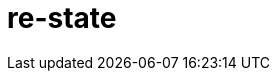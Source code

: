 = re-state
:source-highlighter: coderay
ifdef::env-github[]
:tip-caption: :bulb:
:note-caption: :information_source:
:important-caption: :heavy_exclamation_mark:
:caution-caption: :fire:
:warning-caption: :warning
:endif::[]

image:https://img.shields.io/clojars/v/maximgb/re-state.svg[link=https://clojars.org/maximgb/re-state]
image:https://img.shields.io/badge/License-MIT-yellow.svg[link=https://raw.githubusercontent.com/MaximGB/re-restate/master/LICENSE]

Re-frame supplimentary library which routes dispatched events via statecharts implementing final state machines

== TL;DR

Re-state routes re-frame events via statechart interpreter, currently backed by https://xstate.js.org[XState] library,
thus allowing more fine grained event handling. A re-frame component might use a statechart interpreter to dispatch to and
handle events related only to the component. The library also implements facilities to isolate component state within re-frame
application database, thus making it possible to write real independent standalone components.

[NOTE]
====
Real life example can be found here: https://github.com/MaximGB/TetrisRF
====

== Instalation

[source, clojure]
----
{:deps {org.clojure/clojure {:mvn/version "1.10.0"} ;; <1>
        org.clojure/clojurescript {:mvn/version "1.10.520"} ;; <2>
        reagent/reagent {:mvn/version "0.8.1"} ;; <3>
        re-frame/re-frame {:mvn/version "0.10.6"} ;; <4>
        maximgb.re-state {:mvn/version "0.4.0-SNAPSHOT"}}} ;; <5>
----
<1>
<2>
<3>
<4>
<5> - Use up-to-date versions for your project here

== Usage

There're three required steps involved in creating a re-frame component which uses library boosted event handling and component isolation:

- Create a state machine (or statechart) definition which describes your component behaviour in statecharts terms
- Create an intrpreter (or a service) which will controll the behaviour of a particular component according to state machine definition
- Send events to your component controlling interpreter using `(interpreter-send!)` function.


=== Minimal example

In this example we create a very simple component which displays it's current state and a button allowing to cycle states.
The machine controlling the component behaviour, is very simple, it just cycles through three available states: `:one`, `:two`, `:three`,
with no other side effects.

[NOTE]
====
Basic example live demo is https://maximgb.github.io/re-state/examples/basic/[here].
====


[source, clojure]
----
(ns maximgb.re-state.example.basic
  (:require [re-frame.core :as rf]
            [reagent.core :as reagent]
            [maximgb.re-state.core :as rs])) ;; <1>


(rs/def-machine basic-machine {:id      :basic-machine
                               :initial :one
                               :states {:one   {:on {:click :two}}
                                        :two   {:on {:click :three}}
                                        :three {:on {:click :one}}}}) ;; <2>


(defn state-cycler [] ;; <3>
  (let [controller (rs/interpreter-start! (rs/interpreter! basic-machine)) ;; <4>
        state-sub (rs/isubscribe-state controller)] ;; <5>
    (fn []
      [:div
       "Current state is: "
       [:div {:style {:display :inline-block
                      :width "5em"}}
        @state-sub]
       [:button
        {:on-click #(rs/interpreter-send! controller :click)} ;; <6>
        "Next state"]])))


(defn -main []
  (reagent/render [:div
                   [:div "State cycler component, press \"Next state\" button to cycle states."]
                   [state-cycler]]
                  (.getElementById js/document "app"))) ;; <7>


(.addEventListener js/window "load" -main)
----
<1> Require library core namespace, which contains public API
<2> Define state machine: initial state, state transition rules
<3> Define form 2 reagent/re-frame component
<4> Create and start the controller (or interpreter, or service) interpreting machine defined
<5> Subscribe to this particular controller state value
<6> Send `:click` event to the controller upon button widget click
<7> Mount the example

[TIP]
====
Read more on machine difinition in https://xstate.js.org/docs[XState documentation]
====

== Statecharts DSL

[TIP]
====
To read more about statecharts please visit https://statecharts.github.io/ or find and read original David Harel
"Statecharts: A Visual Formalism for Complex Systems" paper.
====

=== Machine definition

A machine is defined with `(def-machine machine-name machine-config)` macro:

[source, clojure]
----
(def-machine my-machine ;; <1>
             {:id :my-machine ;; <2>
              :initial :ready ;; <3>
              :states {:ready {}} ;; <4>
----
<1> Machine name, it's used to define guards, actions and create machine behaviour executing interpreter.
<2> Machine id, optional, but might help to decypher error messages
<3> Initial state machine interpreter will start executing the machine behaviour from.
<4> Machine states definition, here I define only one `:ready` final state, since it's the state machine starts from.

=== States, events, guards and state transition actions

Machine states are defined in machine config under `:states` key. `:states` value is a map, where keys are state names
and values are state definitions. A finite state machine can be in only one of a finite number of states at any given time.
A state definition describes what actions to execute when machine enters the state (`:entry` key), what actions to execute
when machine exits the state (`:exit` key), and what transitions are possible for the given state (`:on` key).

A set of transitons for the state is defined under state definition `:on` key, the key value might be either map or a vector,
it describes what events are valid for the state, what are destination states for every event *(or to be more precise
for every event and guard condition)* and what actions to execute upon transition.

==== State transition actions

When machine transits from one state to another it might execute a set of actions, which being re-frame handlers might affect
re-frame application database, request co-effects and issue effects. Actions might be defined in-line in machine config as functions
to execute, or they can be designated via action ids. If action is designated in machine config via an id, then action implementation
should be defined using one of the following macros:

- `(def-action-db)` - similar to re-frame's `(reg-event-db)`
- `(def-action-fx)` - similar to re-frame's `(reg-event-fx)`
- `(def-action-ctx)` - similar to re-frame's `(reg-event-ctx)`

or their app db *_isolated_* counterparts:

- `(def-action-idb)`
- `(def-action-ifx)`
- `(def-action-ictx)`

.Action definition example:
[source, clojure]
----
(def-action-db
 my-machine ;; <1>
 :my-db-action ;; <2>
 [:my-co-effect-to-inject] ;; <3>
 (fn [db] ;; <4>
   (assoc db :key :value)))
----
<1> Machine name the action is defined for
<2> Machine unique action id
<3> *Optional* list of co-effects to inject into re-frame's co-effects map.
<4> Action handler

Transition actions a declared using `:actions` key of transition definition.

.The action might be used by machine like this:
[source, clojure]
----
(def-machine my-machine
             {:id :my-machine
              :initial :ready
              :states {:ready {:on {:run {:target :running
                                          :actions :my-db-action}}} ;; <1>
                       :running {}}})
----
<1> Action is referenced by id, it will be executed when machine transits from `:ready` to `:running` state has recieved `:run` event.
    Both single action id (or in-line function) and vector with mix of action ids / inline functions are valid.

[NOTE]
====
A simple traffic light example implemented using only states and strict state transition actins live demo
is https://maximgb.github.io/re-state/examples/actions/[here].
====

==== State entry / exit actions

When machine enters to or exits from a state it might execute entry and exit actions. To declare what actions to execute one should use
`:entry`, `:exit` keys of a state definition.

.State entry / exit actions designation
[source, clojure]
----
(def-machine my-machine
             {:id :my-machine
              :initial :ready
              :states {:ready {:entry :in-ready ;; <1>
                               :exit  :out-ready ;; <2>
                               :on {:run :running}} ;; <3>
                       :running {}}})
----
<1> An action or a vector of actions to execute upon state entry
<2> An action or a vector of actions to execute upon state exit
<3> If transition doesn't involve any actions specific for the transition initiating event then a shortened syntax can be used
    - just `{:event :target-state}`
